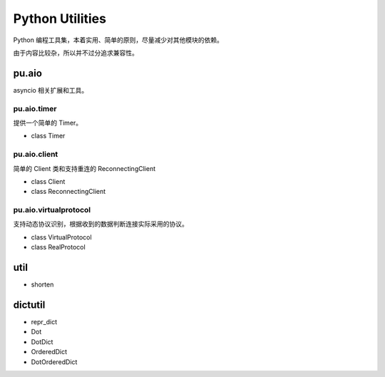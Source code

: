 Python Utilities
================

Python 编程工具集，本着实用、简单的原则，尽量减少对其他模块的依赖。

由于内容比较杂，所以并不过分追求兼容性。

pu.aio
------

asyncio 相关扩展和工具。

pu.aio.timer
~~~~~~~~~~~~

提供一个简单的 Timer。

- class Timer

pu.aio.client
~~~~~~~~~~~~~

简单的 Client 类和支持重连的 ReconnectingClient

- class Client
- class ReconnectingClient

pu.aio.virtualprotocol
~~~~~~~~~~~~~~~~~~~~~~

支持动态协议识别，根据收到的数据判断连接实际采用的协议。

- class VirtualProtocol
- class RealProtocol

util
----

- shorten

dictutil
--------

- repr_dict
- Dot
- DotDict
- OrderedDict
- DotOrderedDict

